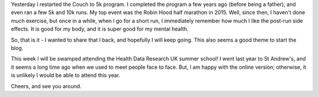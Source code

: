 .. title: Couch to 5k - I am back :)
.. slug: couch-to-5k-i-am-back
.. date: 2020-08-30 21:30:00 UTC
.. tags: 
.. category: 
.. link: 
.. description: 
.. type: text

Yesterday I restarted the Couch to 5k program. I completed the program a few years ago (before being a father), and even ran a few 5k and 10k runs. My top event was the Robin Hood half marathon in 2015. Well, since then, I haven't done much exercise, but once in a while, when I go for a short run, I immediately remember how much I like the post-run side effects. It is good for my body, and it is super good for my mental health.

So, that is it - I wanted to share that I back, and hopefully I will keep going. This also seems a good theme to start the blog.

This week I will be swamped attending the Health Data Research UK summer school! I went last year to St Andrew's, and it seems a long time ago when we used to meet people face to face. But, I am happy with the online version; otherwise, it is unlikely I would be able to attend this year.

Cheers, and see you around.
